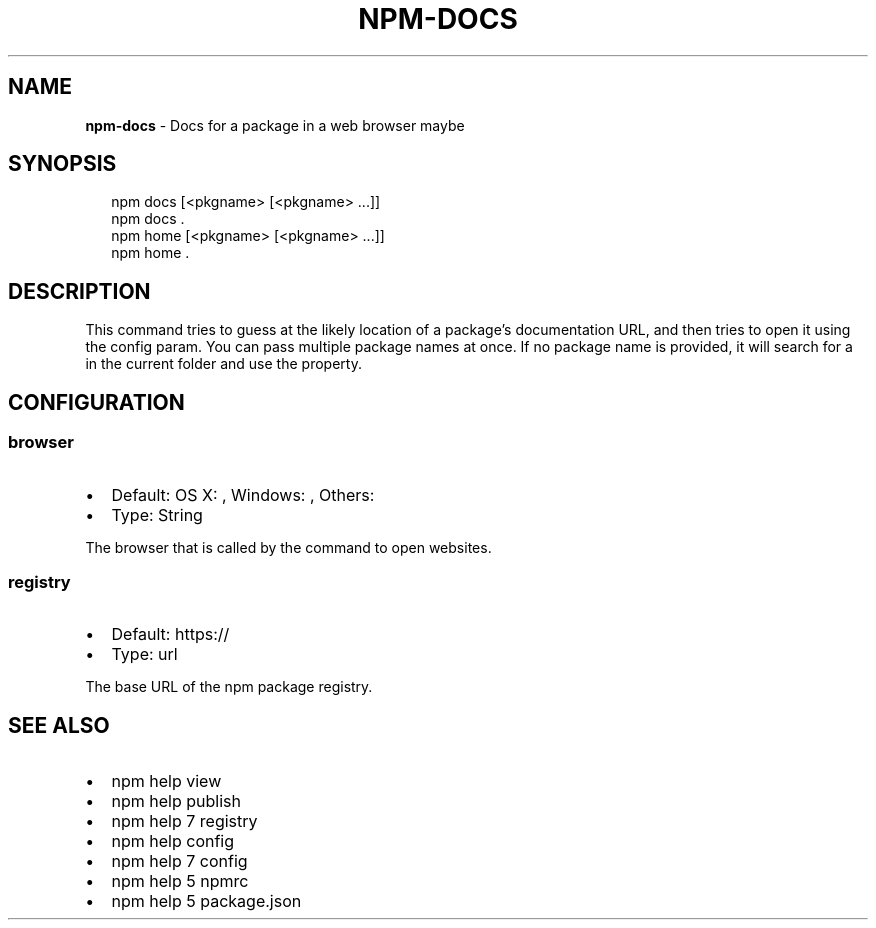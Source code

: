 .TH "NPM\-DOCS" "1" "March 2018" "" ""
.SH "NAME"
\fBnpm-docs\fR \- Docs for a package in a web browser maybe
.SH SYNOPSIS
.P
.RS 2
.nf
npm docs [<pkgname> [<pkgname> \.\.\.]]
npm docs \.
npm home [<pkgname> [<pkgname> \.\.\.]]
npm home \.
.fi
.RE
.SH DESCRIPTION
.P
This command tries to guess at the likely location of a package's
documentation URL, and then tries to open it using the \fB\fP
config param\. You can pass multiple package names at once\. If no
package name is provided, it will search for a \fB\fP in
the current folder and use the \fB\fP property\.
.SH CONFIGURATION
.SS browser
.RS 0
.IP \(bu 2
Default: OS X: \fB\fP, Windows: \fB\fP, Others: \fB\fP
.IP \(bu 2
Type: String

.RE
.P
The browser that is called by the \fB\fP command to open websites\.
.SS registry
.RS 0
.IP \(bu 2
Default: https://
.IP \(bu 2
Type: url

.RE
.P
The base URL of the npm package registry\.
.SH SEE ALSO
.RS 0
.IP \(bu 2
npm help view
.IP \(bu 2
npm help publish
.IP \(bu 2
npm help 7 registry
.IP \(bu 2
npm help config
.IP \(bu 2
npm help 7 config
.IP \(bu 2
npm help 5 npmrc
.IP \(bu 2
npm help 5 package\.json

.RE


